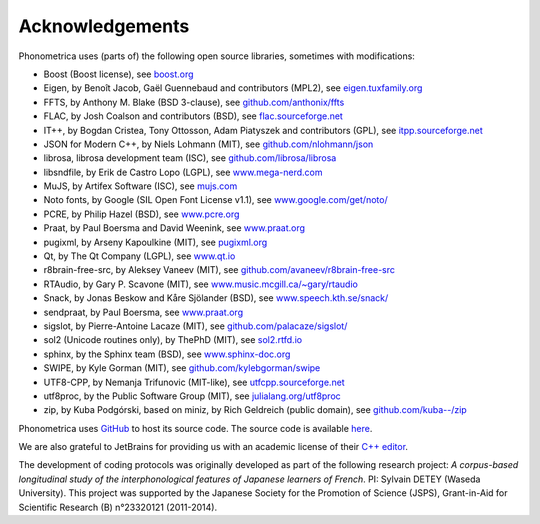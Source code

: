 ================
Acknowledgements
================

Phonometrica uses (parts of) the following open source libraries, sometimes with modifications:

* Boost (Boost license), see `boost.org <https://www.boost.org>`_
* Eigen, by  Benoît Jacob, Gaël Guennebaud and contributors (MPL2), see `eigen.tuxfamily.org <http://eigen.tuxfamily.org>`_
* FFTS, by Anthony M. Blake (BSD 3-clause), see `github.com/anthonix/ffts <https://github.com/anthonix/ffts/>`_
* FLAC, by Josh Coalson and contributors (BSD), see `flac.sourceforge.net <http://flac.sourceforge.net>`_
* IT++, by Bogdan Cristea, Tony Ottosson, Adam Piatyszek and contributors (GPL), see `itpp.sourceforge.net <http://itpp.sourceforge.net>`_
* JSON for Modern C++, by Niels Lohmann (MIT), see `github.com/nlohmann/json <https://github.com/nlohmann/json>`_
* librosa, librosa development team (ISC), see `github.com/librosa/librosa <https://github.com/librosa/librosa>`_
* libsndfile, by Erik de Castro Lopo (LGPL), see `www.mega-nerd.com <http://www.mega-nerd.com>`_
* MuJS, by Artifex Software (ISC), see `mujs.com <https://mujs.com/>`_
* Noto fonts, by Google (SIL Open Font License v1.1), see `www.google.com/get/noto/ <https://www.google.com/get/noto/>`_
* PCRE, by Philip Hazel (BSD), see `www.pcre.org <https://www.pcre.org/>`_
* Praat, by Paul Boersma and David Weenink, see `www.praat.org <http://www.praat.org>`_
* pugixml, by Arseny Kapoulkine (MIT), see `pugixml.org <https://pugixml.org>`_
* Qt, by The Qt Company (LGPL), see `www.qt.io <https://www.qt.io/>`_
* r8brain-free-src, by Aleksey Vaneev (MIT), see `github.com/avaneev/r8brain-free-src <https://github.com/avaneev/r8brain-free-src>`_
* RTAudio, by Gary P. Scavone (MIT), see `www.music.mcgill.ca/~gary/rtaudio <http://www.music.mcgill.ca/~gary/rtaudio/>`_
* Snack, by Jonas Beskow and Kåre Sjölander (BSD), see `www.speech.kth.se/snack/ <http://www.speech.kth.se/snack/>`_
* sendpraat, by Paul Boersma, see `www.praat.org <http://www.fon.hum.uva.nl/praat/sendpraat.html>`_
* sigslot, by Pierre-Antoine Lacaze (MIT), see `github.com/palacaze/sigslot/ <https://github.com/palacaze/sigslot/>`_
* sol2 (Unicode routines only), by ThePhD (MIT), see `sol2.rtfd.io <http://sol2.rtfd.io>`_
* sphinx, by the Sphinx team (BSD), see `www.sphinx-doc.org <http://www.sphinx-doc.org>`_
* SWIPE, by Kyle Gorman (MIT), see `github.com/kylebgorman/swipe <https://github.com/kylebgorman/swipe>`_
* UTF8-CPP, by Nemanja Trifunovic (MIT-like), see `utfcpp.sourceforge.net <http://utfcpp.sourceforge.net/>`_
* utf8proc, by the Public Software Group (MIT), see `julialang.org/utf8proc <https://julialang.org/utf8proc>`_
* zip, by Kuba Podgórski, based on miniz, by Rich Geldreich (public domain), see `github.com/kuba--/zip <https://github.com/kuba--/zip>`_


Phonometrica uses `GitHub <https://github.com>`_ to host its source code. The source code is available `here <https://github.com/phonometrica/phonometrica>`_.

We are also grateful to JetBrains for providing us with an academic license of their `C++ editor <https://www.jetbrains.com/clion/>`_.


The development of coding protocols was originally developed as part of the following research project: *A corpus-based longitudinal study of the interphonological features of Japanese learners of French*. PI: Sylvain DETEY (Waseda University). This project was supported by the Japanese Society for the Promotion of Science (JSPS), Grant-in-Aid for Scientific Research (B) n°23320121 (2011-2014).

